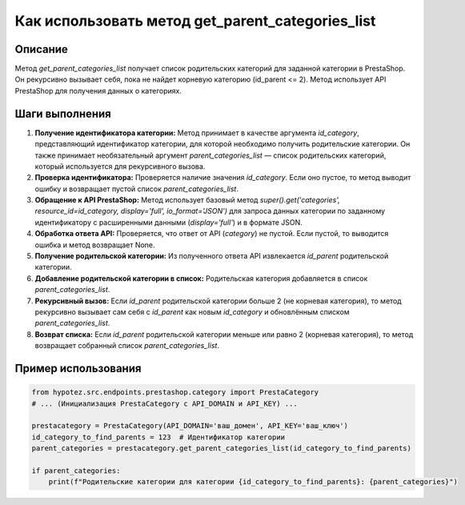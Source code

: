 Как использовать метод get_parent_categories_list
========================================================================================

Описание
-------------------------
Метод `get_parent_categories_list` получает список родительских категорий для заданной категории в PrestaShop. Он рекурсивно вызывает себя, пока не найдет корневую категорию (id_parent <= 2). Метод использует API PrestaShop для получения данных о категориях.

Шаги выполнения
-------------------------
1. **Получение идентификатора категории:**  Метод принимает в качестве аргумента `id_category`, представляющий идентификатор категории, для которой необходимо получить родительские категории.  Он также принимает необязательный аргумент `parent_categories_list` — список родительских категорий, который используется для рекурсивного вызова.

2. **Проверка идентификатора:** Проверяется наличие значения `id_category`. Если оно пустое, то метод выводит ошибку и возвращает пустой список `parent_categories_list`.

3. **Обращение к API PrestaShop:** Метод использует базовый метод `super().get('categories', resource_id=id_category, display='full', io_format='JSON')` для запроса данных категории по заданному идентификатору с расширенными данными (`display='full'`) и в формате JSON.

4. **Обработка ответа API:** Проверяется, что ответ от API (`category`) не пустой. Если пустой, то выводится ошибка и метод возвращает None.

5. **Получение родительской категории:** Из полученного ответа API извлекается `id_parent` родительской категории.

6. **Добавление родительской категории в список:** Родительская категория добавляется в список `parent_categories_list`.

7. **Рекурсивный вызов:** Если `id_parent` родительской категории больше 2 (не корневая категория), то метод рекурсивно вызывает сам себя с `id_parent` как новым `id_category` и обновлённым списком `parent_categories_list`.

8. **Возврат списка:** Если `id_parent` родительской категории меньше или равно 2 (корневая категория), то метод возвращает собранный список `parent_categories_list`.


Пример использования
-------------------------
.. code-block:: python

    from hypotez.src.endpoints.prestashop.category import PrestaCategory
    # ... (Инициализация PrestaCategory с API_DOMAIN и API_KEY) ...

    prestacategory = PrestaCategory(API_DOMAIN='ваш_домен', API_KEY='ваш_ключ')
    id_category_to_find_parents = 123  # Идентификатор категории
    parent_categories = prestacategory.get_parent_categories_list(id_category_to_find_parents)

    if parent_categories:
        print(f"Родительские категории для категории {id_category_to_find_parents}: {parent_categories}")